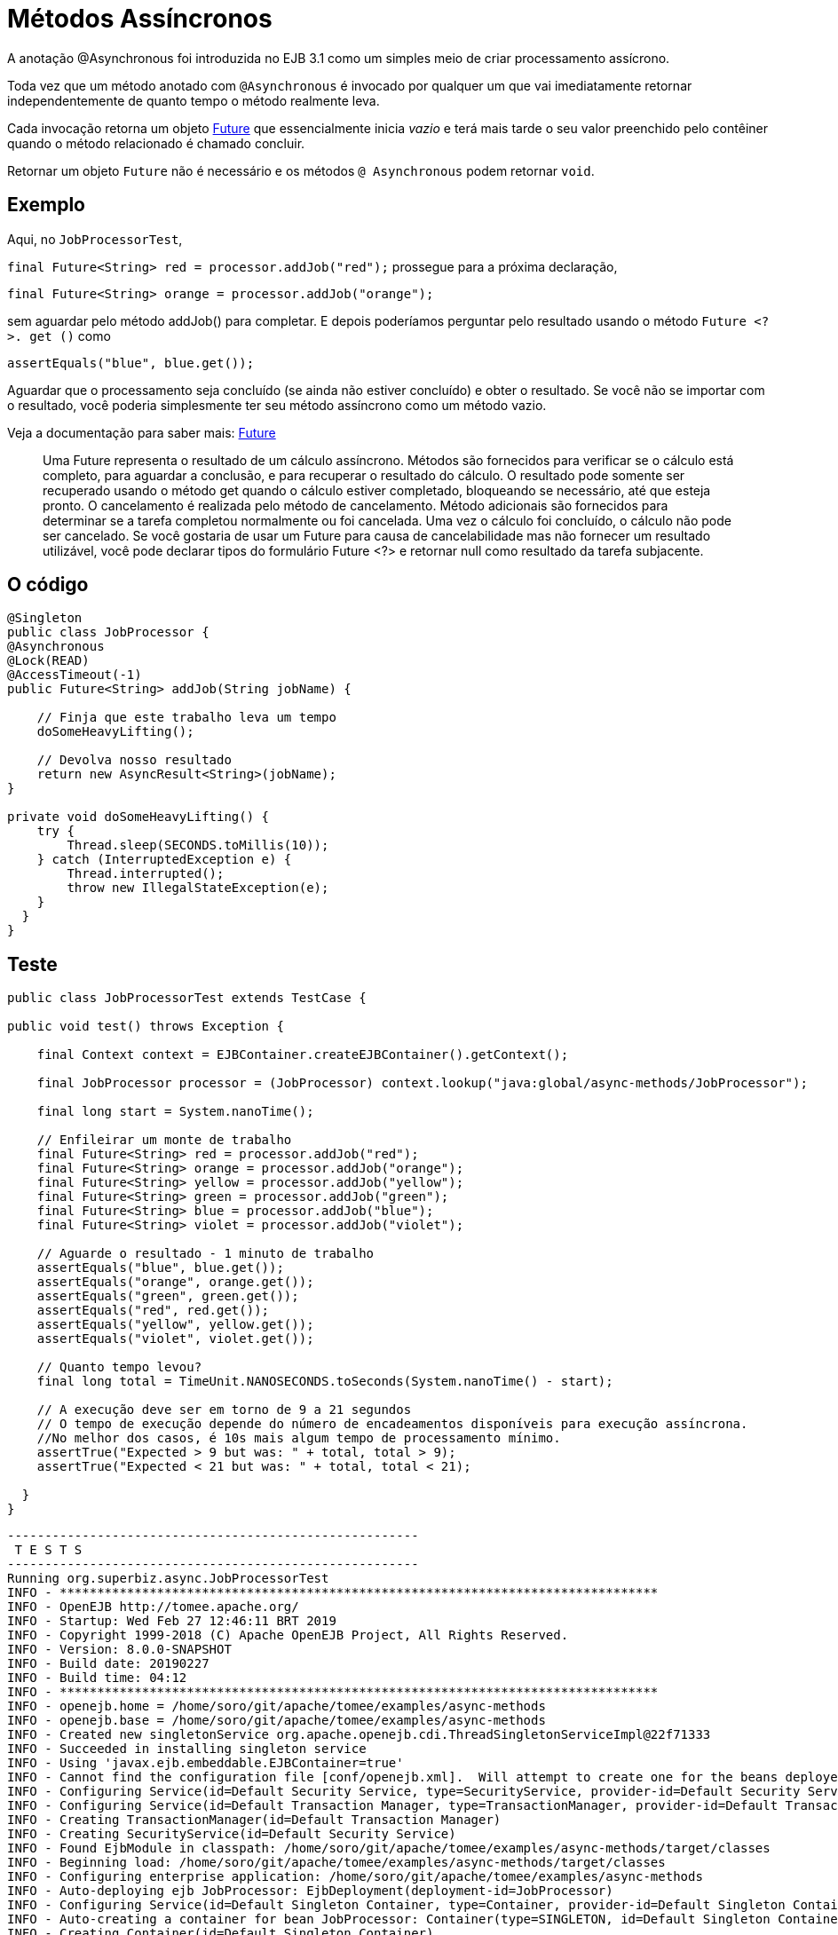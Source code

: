 :index-group: EJB
:jbake-type: page
:jbake-status: status=published
= Métodos Assíncronos

A anotação @Asynchronous foi introduzida no EJB 3.1 como um  simples meio
de criar processamento assícrono.

Toda vez que um método anotado com `@Asynchronous` é invocado por qualquer um que
vai imediatamente retornar independentemente de quanto tempo o método realmente leva.
 
Cada invocação retorna um objeto http://download.oracle.com/javase/6/docs/api/java/util/concurrent/Future.html[Future]
que essencialmente inicia  _vazio_ e terá mais tarde o seu valor preenchido pelo contêiner quando o método relacionado é chamado concluir. 

Retornar um objeto `Future` não é necessário e os métodos `@ Asynchronous` podem retornar `void`.

== Exemplo

Aqui, no `JobProcessorTest`,

`final Future<String> red = processor.addJob("red");` prossegue para a
próxima declaração,

`final Future<String> orange = processor.addJob("orange");`

sem aguardar pelo método addJob() para completar. E depois poderíamos
perguntar pelo resultado usando o método `Future <?>. get ()` como

`assertEquals("blue", blue.get());`

Aguardar que o processamento seja concluído (se ainda não estiver concluído)
e obter o resultado. Se você não se importar com o resultado, você poderia
simplesmente ter seu método assíncrono como um método vazio.

Veja a documentação para saber mais: http://download.oracle.com/javase/6/docs/api/java/util/concurrent/Future.html[Future]

____
Uma Future representa o resultado de um cálculo assíncrono. Métodos
são fornecidos para verificar se o cálculo está completo, para aguardar
a conclusão, e para recuperar o resultado do cálculo. O resultado
pode somente ser recuperado usando o método get quando o cálculo estiver
completado, bloqueando se necessário, até que esteja pronto. O cancelamento é
realizada pelo método de cancelamento. Método adicionais são fornecidos para
determinar se a tarefa completou normalmente ou foi cancelada. Uma vez
o cálculo foi concluído, o cálculo não pode ser cancelado. Se você
gostaria de usar um Future para causa de cancelabilidade mas não
fornecer um resultado utilizável, você pode declarar tipos do formulário Future <?> e
retornar null como resultado da tarefa subjacente.
____

== O código

....
@Singleton
public class JobProcessor {
@Asynchronous
@Lock(READ)
@AccessTimeout(-1)
public Future<String> addJob(String jobName) {

    // Finja que este trabalho leva um tempo
    doSomeHeavyLifting();

    // Devolva nosso resultado
    return new AsyncResult<String>(jobName);
}

private void doSomeHeavyLifting() {
    try {
        Thread.sleep(SECONDS.toMillis(10));
    } catch (InterruptedException e) {
        Thread.interrupted();
        throw new IllegalStateException(e);
    }
  }
}
....

== Teste

....
public class JobProcessorTest extends TestCase {

public void test() throws Exception {

    final Context context = EJBContainer.createEJBContainer().getContext();

    final JobProcessor processor = (JobProcessor) context.lookup("java:global/async-methods/JobProcessor");

    final long start = System.nanoTime();

    // Enfileirar um monte de trabalho
    final Future<String> red = processor.addJob("red");
    final Future<String> orange = processor.addJob("orange");
    final Future<String> yellow = processor.addJob("yellow");
    final Future<String> green = processor.addJob("green");
    final Future<String> blue = processor.addJob("blue");
    final Future<String> violet = processor.addJob("violet");

    // Aguarde o resultado - 1 minuto de trabalho
    assertEquals("blue", blue.get());
    assertEquals("orange", orange.get());
    assertEquals("green", green.get());
    assertEquals("red", red.get());
    assertEquals("yellow", yellow.get());
    assertEquals("violet", violet.get());

    // Quanto tempo levou?
    final long total = TimeUnit.NANOSECONDS.toSeconds(System.nanoTime() - start);

    // A execução deve ser em torno de 9 a 21 segundos
    // O tempo de execução depende do número de encadeamentos disponíveis para execução assíncrona.
    //No melhor dos casos, é 10s mais algum tempo de processamento mínimo. 
    assertTrue("Expected > 9 but was: " + total, total > 9);
    assertTrue("Expected < 21 but was: " + total, total < 21);

  }
}
....

....
-------------------------------------------------------
 T E S T S
-------------------------------------------------------
Running org.superbiz.async.JobProcessorTest
INFO - ********************************************************************************
INFO - OpenEJB http://tomee.apache.org/
INFO - Startup: Wed Feb 27 12:46:11 BRT 2019
INFO - Copyright 1999-2018 (C) Apache OpenEJB Project, All Rights Reserved.
INFO - Version: 8.0.0-SNAPSHOT
INFO - Build date: 20190227
INFO - Build time: 04:12
INFO - ********************************************************************************
INFO - openejb.home = /home/soro/git/apache/tomee/examples/async-methods
INFO - openejb.base = /home/soro/git/apache/tomee/examples/async-methods
INFO - Created new singletonService org.apache.openejb.cdi.ThreadSingletonServiceImpl@22f71333
INFO - Succeeded in installing singleton service
INFO - Using 'javax.ejb.embeddable.EJBContainer=true'
INFO - Cannot find the configuration file [conf/openejb.xml].  Will attempt to create one for the beans deployed.
INFO - Configuring Service(id=Default Security Service, type=SecurityService, provider-id=Default Security Service)
INFO - Configuring Service(id=Default Transaction Manager, type=TransactionManager, provider-id=Default Transaction Manager)
INFO - Creating TransactionManager(id=Default Transaction Manager)
INFO - Creating SecurityService(id=Default Security Service)
INFO - Found EjbModule in classpath: /home/soro/git/apache/tomee/examples/async-methods/target/classes
INFO - Beginning load: /home/soro/git/apache/tomee/examples/async-methods/target/classes
INFO - Configuring enterprise application: /home/soro/git/apache/tomee/examples/async-methods
INFO - Auto-deploying ejb JobProcessor: EjbDeployment(deployment-id=JobProcessor)
INFO - Configuring Service(id=Default Singleton Container, type=Container, provider-id=Default Singleton Container)
INFO - Auto-creating a container for bean JobProcessor: Container(type=SINGLETON, id=Default Singleton Container)
INFO - Creating Container(id=Default Singleton Container)
INFO - Configuring Service(id=Default Managed Container, type=Container, provider-id=Default Managed Container)
INFO - Auto-creating a container for bean org.superbiz.async.JobProcessorTest: Container(type=MANAGED, id=Default Managed Container)
INFO - Creating Container(id=Default Managed Container)
INFO - Using directory /tmp for stateful session passivation
INFO - Enterprise application "/home/soro/git/apache/tomee/examples/async-methods" loaded.
INFO - Assembling app: /home/soro/git/apache/tomee/examples/async-methods
INFO - Jndi(name="java:global/async-methods/JobProcessor!org.superbiz.async.JobProcessor")
INFO - Jndi(name="java:global/async-methods/JobProcessor")
INFO - Existing thread singleton service in SystemInstance(): org.apache.openejb.cdi.ThreadSingletonServiceImpl@22f71333
INFO - Some Principal APIs could not be loaded: org.eclipse.microprofile.jwt.JsonWebToken out of org.eclipse.microprofile.jwt.JsonWebToken not found
INFO - OpenWebBeans Container is starting...
INFO - Adding OpenWebBeansPlugin : [CdiPlugin]
INFO - All injection points were validated successfully.
INFO - OpenWebBeans Container has started, it took 316 ms.
INFO - Created Ejb(deployment-id=JobProcessor, ejb-name=JobProcessor, container=Default Singleton Container)
INFO - Started Ejb(deployment-id=JobProcessor, ejb-name=JobProcessor, container=Default Singleton Container)
INFO - Deployed Application(path=/home/soro/git/apache/tomee/examples/async-methods)
Tests run: 1, Failures: 0, Errors: 0, Skipped: 0, Time elapsed: 23.491 sec

Results :

Tests run: 1, Failures: 0, Errors: 0, Skipped: 0
....

== Como funciona debaixo dos panos

Sob os panos, o que faz esse trabalho é:

* O `JobProcessor` que é o chamador vê que não é realmente uma instância de
`JobProcessor`. Pelo contrário, é uma subclasse ou proxy que tem todos os métodos sobrescrito. Métodos que devem ser assíncronos são manipulados diferentemente.

* Chamadas para um método assíncrono simplesmente resultam em um `Runnable` sendo
criado envolve o método e os parâmetros que você deu. Este runnable é
dado a um
http://download.oracle.com/javase/6/docs/api/java/util/concurrent/Executor.html[Executor]
que é simplesmente uma fila de trabalho anexada a um conjunto de encadeamentos.
* Depois de adicionar o trabalho à fila, a versão com proxy do método
retorna uma implementação de `Future` que está ligada ao` Runnable`
que agora está esperando na fila.
* Quando o `Runnable` finalmente executa o método no _real_
Na instância `JobProcessor`, ele pegará o valor de retorno e o configurará
o `Future` tornando-o disponível para o chamador.

Importante notar que o objeto `AsyncResult` o` JobProcessor`
retornado não é o mesmo objeto `Future` que o chamador está segurando.

Seria legal se o `JobProcessor` real pudesse retornar` String` e
a versão do chamador de `JobProcessor` poderia retornar` Future <String> `,
mas nós não vimos nenhuma maneira de fazer isso sem adicionar mais complexidade. 

Então o `AsyncResult` é um simples objeto wrapper. O contêiner vai puxar
o `String` para fora, lançar o ` AsyncResult`, então colocar o `String` em
_real_ `Future` que o chamador está segurando.

Para obter progresso ao longo do caminho, simplesmente passe um objeto seguro para thread como http://download.oracle.com/javase/6/docs/api/java/util/concurrent/atomic/AtomicInteger.html[AtomicInteger]
para o método `@ Asynchronous` e ter o código do bean periodicamente atualizado
com o percentual completo.

== Exemplos relacionados

Para processamento assíncrono complexo, a resposta do JavaEE é
`@ MessageDrivenBean`. Dê uma olhada no exemplo
link:../simple-mdb/README.html[simple-mdb]
